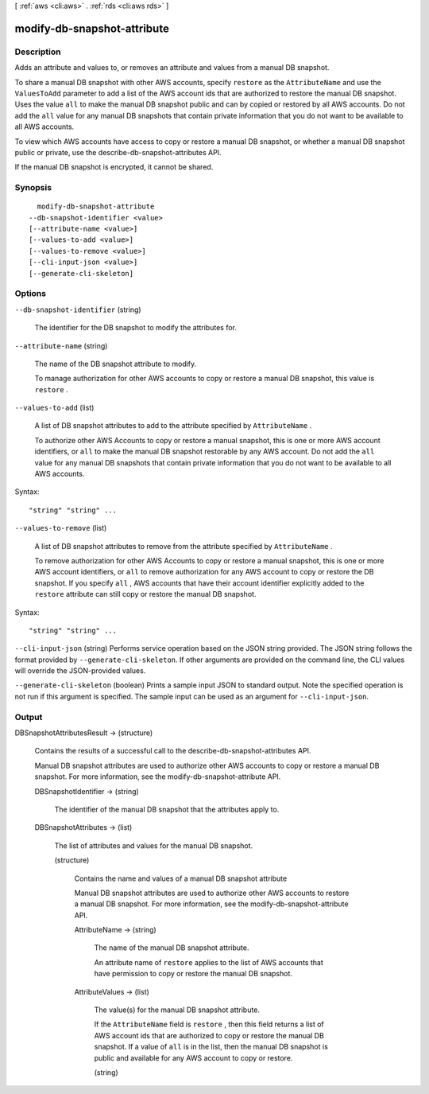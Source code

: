 [ :ref:`aws <cli:aws>` . :ref:`rds <cli:aws rds>` ]

.. _cli:aws rds modify-db-snapshot-attribute:


****************************
modify-db-snapshot-attribute
****************************



===========
Description
===========



Adds an attribute and values to, or removes an attribute and values from a manual DB snapshot.

 

To share a manual DB snapshot with other AWS accounts, specify ``restore`` as the ``AttributeName`` and use the ``ValuesToAdd`` parameter to add a list of the AWS account ids that are authorized to restore the manual DB snapshot. Uses the value ``all`` to make the manual DB snapshot public and can by copied or restored by all AWS accounts. Do not add the ``all`` value for any manual DB snapshots that contain private information that you do not want to be available to all AWS accounts.

 

To view which AWS accounts have access to copy or restore a manual DB snapshot, or whether a manual DB snapshot public or private, use the  describe-db-snapshot-attributes API.

 

If the manual DB snapshot is encrypted, it cannot be shared.



========
Synopsis
========

::

    modify-db-snapshot-attribute
  --db-snapshot-identifier <value>
  [--attribute-name <value>]
  [--values-to-add <value>]
  [--values-to-remove <value>]
  [--cli-input-json <value>]
  [--generate-cli-skeleton]




=======
Options
=======

``--db-snapshot-identifier`` (string)


  The identifier for the DB snapshot to modify the attributes for.

  

``--attribute-name`` (string)


  The name of the DB snapshot attribute to modify.

   

  To manage authorization for other AWS accounts to copy or restore a manual DB snapshot, this value is ``restore`` .

  

``--values-to-add`` (list)


  A list of DB snapshot attributes to add to the attribute specified by ``AttributeName`` .

   

  To authorize other AWS Accounts to copy or restore a manual snapshot, this is one or more AWS account identifiers, or ``all`` to make the manual DB snapshot restorable by any AWS account. Do not add the ``all`` value for any manual DB snapshots that contain private information that you do not want to be available to all AWS accounts.

  



Syntax::

  "string" "string" ...



``--values-to-remove`` (list)


  A list of DB snapshot attributes to remove from the attribute specified by ``AttributeName`` .

   

  To remove authorization for other AWS Accounts to copy or restore a manual snapshot, this is one or more AWS account identifiers, or ``all`` to remove authorization for any AWS account to copy or restore the DB snapshot. If you specify ``all`` , AWS accounts that have their account identifier explicitly added to the ``restore`` attribute can still copy or restore the manual DB snapshot.

  



Syntax::

  "string" "string" ...



``--cli-input-json`` (string)
Performs service operation based on the JSON string provided. The JSON string follows the format provided by ``--generate-cli-skeleton``. If other arguments are provided on the command line, the CLI values will override the JSON-provided values.

``--generate-cli-skeleton`` (boolean)
Prints a sample input JSON to standard output. Note the specified operation is not run if this argument is specified. The sample input can be used as an argument for ``--cli-input-json``.



======
Output
======

DBSnapshotAttributesResult -> (structure)

  

  Contains the results of a successful call to the  describe-db-snapshot-attributes API.

   

  Manual DB snapshot attributes are used to authorize other AWS accounts to copy or restore a manual DB snapshot. For more information, see the  modify-db-snapshot-attribute API.

  

  DBSnapshotIdentifier -> (string)

    

    The identifier of the manual DB snapshot that the attributes apply to.

    

    

  DBSnapshotAttributes -> (list)

    

    The list of attributes and values for the manual DB snapshot.

    

    (structure)

      

      Contains the name and values of a manual DB snapshot attribute

       

      Manual DB snapshot attributes are used to authorize other AWS accounts to restore a manual DB snapshot. For more information, see the  modify-db-snapshot-attribute API.

      

      AttributeName -> (string)

        

        The name of the manual DB snapshot attribute.

         

        An attribute name of ``restore`` applies to the list of AWS accounts that have permission to copy or restore the manual DB snapshot.

        

        

      AttributeValues -> (list)

        

        The value(s) for the manual DB snapshot attribute.

         

        If the ``AttributeName`` field is ``restore`` , then this field returns a list of AWS account ids that are authorized to copy or restore the manual DB snapshot. If a value of ``all`` is in the list, then the manual DB snapshot is public and available for any AWS account to copy or restore.

        

        (string)

          

          

        

      

    

  

